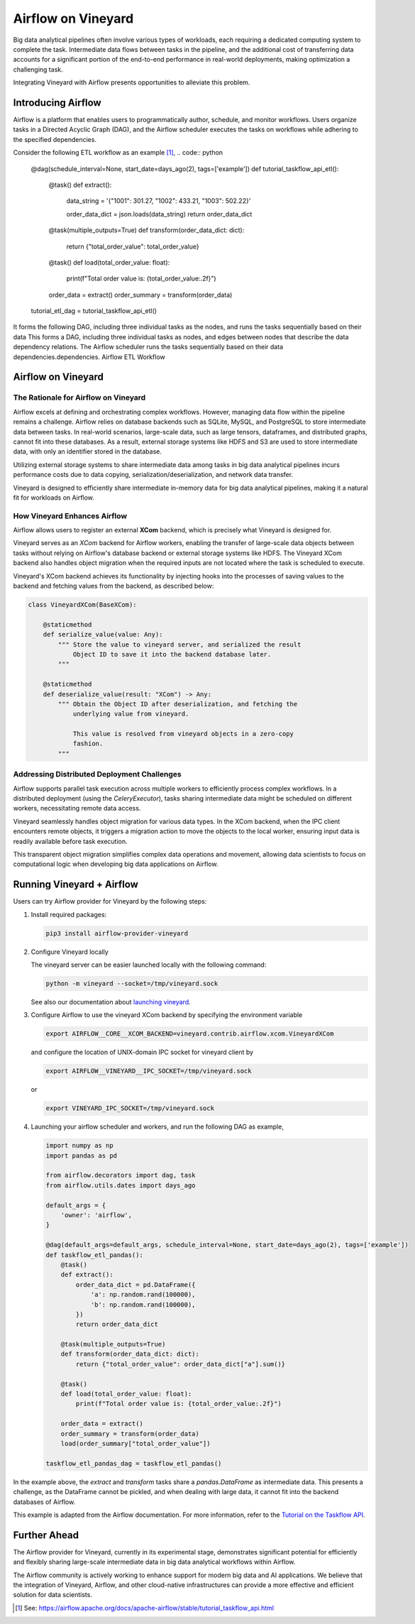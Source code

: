Airflow on Vineyard
===================

Big data analytical pipelines often involve various types of workloads, each
requiring a dedicated computing system to complete the task. Intermediate
data flows between tasks in the pipeline, and the additional cost of transferring data
accounts for a significant portion of the end-to-end performance in real-world deployments,
making optimization a challenging task.

Integrating Vineyard with Airflow presents opportunities to alleviate this problem.

Introducing Airflow
-------------------

Airflow is a platform that enables users to programmatically author, schedule, and
monitor workflows. Users organize tasks in a Directed Acyclic Graph (DAG), and the
Airflow scheduler executes the tasks on workflows while adhering to the specified
dependencies.

Consider the following ETL workflow as an example [1]_,
.. code:: python

    @dag(schedule_interval=None, start_date=days_ago(2), tags=['example'])
    def tutorial_taskflow_api_etl():
        @task()
        def extract():
            data_string = '{"1001": 301.27, "1002": 433.21, "1003": 502.22}'

            order_data_dict = json.loads(data_string)
            return order_data_dict

        @task(multiple_outputs=True)
        def transform(order_data_dict: dict):
            return {"total_order_value": total_order_value}

        @task()
        def load(total_order_value: float):
            print(f"Total order value is: {total_order_value:.2f}")

        order_data = extract()
        order_summary = transform(order_data)


    tutorial_etl_dag = tutorial_taskflow_api_etl()

It forms the following DAG, including three individual tasks as the nodes, and
runs the tasks sequentially based on their data This forms a DAG, including
three individual tasks as nodes, and edges between nodes that describe the
data dependency relations. The Airflow scheduler runs the tasks sequentially
based on their data dependencies.dependencies. Airflow ETL Workflow

Airflow on Vineyard
-------------------

The Rationale for Airflow on Vineyard
^^^^^^^^^^^^^^^^^^^^^^^^^^^^^^^^^^^^^

Airflow excels at defining and orchestrating complex workflows. However, managing
data flow within the pipeline remains a challenge. Airflow relies on database
backends such as SQLite, MySQL, and PostgreSQL to store intermediate data between
tasks. In real-world scenarios, large-scale data, such as large tensors, dataframes,
and distributed graphs, cannot fit into these databases. As a result, external
storage systems like HDFS and S3 are used to store intermediate data, with only
an identifier stored in the database.

Utilizing external storage systems to share intermediate data among tasks in big
data analytical pipelines incurs performance costs due to data copying,
serialization/deserialization, and network data transfer.

Vineyard is designed to efficiently share intermediate in-memory data for big data
analytical pipelines, making it a natural fit for workloads on Airflow.

How Vineyard Enhances Airflow
^^^^^^^^^^^^^^^^^^^^^^^^^^^^^

Airflow allows users to register an external **XCom** backend, which is precisely
what Vineyard is designed for.

Vineyard serves as an *XCom* backend for Airflow workers, enabling the transfer of
large-scale data objects between tasks without relying on Airflow's database backend
or external storage systems like HDFS. The Vineyard XCom backend also handles object
migration when the required inputs are not located where the task is scheduled to
execute.

Vineyard's XCom backend achieves its functionality by injecting hooks into the
processes of saving values to the backend and fetching values from the backend,
as described below:

.. code:: python

    class VineyardXCom(BaseXCom):

        @staticmethod
        def serialize_value(value: Any):
            """ Store the value to vineyard server, and serialized the result
                Object ID to save it into the backend database later.
            """

        @staticmethod
        def deserialize_value(result: "XCom") -> Any:
            """ Obtain the Object ID after deserialization, and fetching the
                underlying value from vineyard.

                This value is resolved from vineyard objects in a zero-copy
                fashion.
            """


Addressing Distributed Deployment Challenges
^^^^^^^^^^^^^^^^^^^^^^^^^^^^^^^^^^^^^^^^^^^^

Airflow supports parallel task execution across multiple workers to efficiently
process complex workflows. In a distributed deployment (using the `CeleryExecutor`),
tasks sharing intermediate data might be scheduled on different workers, necessitating
remote data access.

Vineyard seamlessly handles object migration for various data types. In the XCom backend,
when the IPC client encounters remote objects, it triggers a migration action to move
the objects to the local worker, ensuring input data is readily available before task
execution.

This transparent object migration simplifies complex data operations and movement,
allowing data scientists to focus on computational logic when developing big data
applications on Airflow.

Running Vineyard + Airflow
--------------------------

Users can try Airflow provider for Vineyard by the following steps:

1. Install required packages:

   .. code:: bash

       pip3 install airflow-provider-vineyard

2. Configure Vineyard locally

   The vineyard server can be easier launched locally with the following command:

   .. code:: bash

       python -m vineyard --socket=/tmp/vineyard.sock

   See also our documentation about `launching vineyard`_.

3. Configure Airflow to use the vineyard XCom backend by specifying the environment
   variable

   .. code:: bash

       export AIRFLOW__CORE__XCOM_BACKEND=vineyard.contrib.airflow.xcom.VineyardXCom

   and configure the location of UNIX-domain IPC socket for vineyard client by

   .. code:: bash

       export AIRFLOW__VINEYARD__IPC_SOCKET=/tmp/vineyard.sock

   or

   .. code:: bash

       export VINEYARD_IPC_SOCKET=/tmp/vineyard.sock

4. Launching your airflow scheduler and workers, and run the following DAG as example,

   .. code:: python

       import numpy as np
       import pandas as pd

       from airflow.decorators import dag, task
       from airflow.utils.dates import days_ago

       default_args = {
           'owner': 'airflow',
       }

       @dag(default_args=default_args, schedule_interval=None, start_date=days_ago(2), tags=['example'])
       def taskflow_etl_pandas():
           @task()
           def extract():
               order_data_dict = pd.DataFrame({
                   'a': np.random.rand(100000),
                   'b': np.random.rand(100000),
               })
               return order_data_dict

           @task(multiple_outputs=True)
           def transform(order_data_dict: dict):
               return {"total_order_value": order_data_dict["a"].sum()}

           @task()
           def load(total_order_value: float):
               print(f"Total order value is: {total_order_value:.2f}")

           order_data = extract()
           order_summary = transform(order_data)
           load(order_summary["total_order_value"])

       taskflow_etl_pandas_dag = taskflow_etl_pandas()

In the example above, the `extract` and `transform` tasks share a `pandas.DataFrame` as
intermediate data. This presents a challenge, as the DataFrame cannot be pickled, and when
dealing with large data, it cannot fit into the backend databases of Airflow.

This example is adapted from the Airflow documentation. For more information, refer to the
`Tutorial on the Taskflow API`_.

Further Ahead
-------------

The Airflow provider for Vineyard, currently in its experimental stage, demonstrates
significant potential for efficiently and flexibly sharing large-scale intermediate data
in big data analytical workflows within Airflow.

The Airflow community is actively working to enhance support for modern big data and AI
applications. We believe that the integration of Vineyard, Airflow, and other cloud-native
infrastructures can provide a more effective and efficient solution for data scientists.


.. [1] See: https://airflow.apache.org/docs/apache-airflow/stable/tutorial_taskflow_api.html

.. _launching vineyard: https://v6d.io/notes/getting-started.html#starting-vineyard-server
.. _Tutorial on the Taskflow API: https://airflow.apache.org/docs/apache-airflow/stable/tutorial_taskflow_api.html
